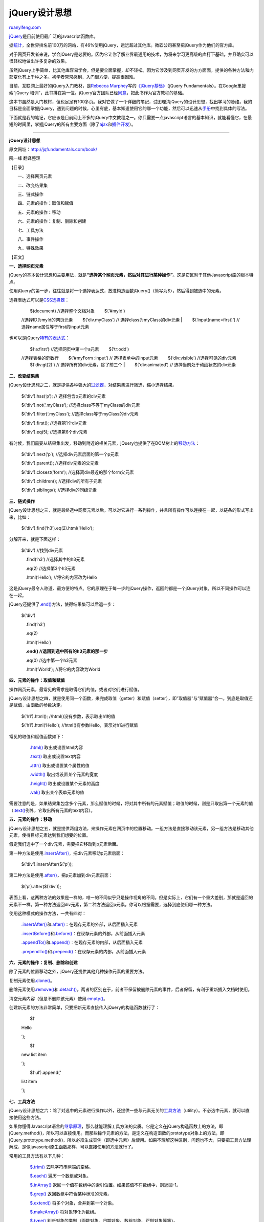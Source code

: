.. _201107_jquery_fundamentals:

jQuery设计思想
=================================

`ruanyifeng.com <http://www.ruanyifeng.com/blog/2011/07/jquery_fundamentals.html>`__

`jQuery <http://jquery.com/>`__\ 是目前使用最广泛的javascript函数库。

据\ `统计 <http://trends.builtwith.com/javascript/>`__\ ，全世界排名前100万的网站，有46%使用jQuery，远远超过其他库。微软公司甚至把jQuery作为他们的官方库。

对于网页开发者来说，学会jQuery是必要的。因为它让你了解业界最通用的技术，为将来学习更高级的库打下基础，并且确实可以很轻松地做出许多复杂的效果。

虽然jQuery上手简单，比其他库容易学会，但是要全面掌握，却不轻松。因为它涉及到网页开发的方方面面，提供的各种方法和内部变化有上千种之多。初学者常常感到，入门很方便，提高很困难。

目前，互联网上最好的jQuery入门教材，是\ `Rebecca
Murphey <http://www.rebeccamurphey.com/>`__\ 写的\ `《jQuery基础》 <http://jqfundamentals.com/book/index.html>`__\ （jQuery
Fundamentals）。在Google里搜索”jQuery
培训”，此书排在第一位。jQuery官方团队已经\ `同意 <http://blog.rebeccamurphey.com/the-future-of-jquery-fundamentals-and-a-confe>`__\ ，把此书作为官方教程的基础。

这本书虽然是入门教材，但也足足有100多页。我对它做了一个详细的笔记，试图理清jQuery的设计思想，找出学习的脉络。我的目标是全面掌握jQuery，遇到问题的时候，心里有底，基本知道使用它的哪一个功能，然后可以迅速从\ `手册 <http://docs.jquery.com/Main_Page>`__\ 中找到具体的写法。

下面就是我的笔记，它应该是目前网上不多的jQuery中文教程之一。你只需要一点javascript语言的基本知识，就能看懂它，在最短的时间里，掌握jQuery的所有主要方面（除了\ `ajax <http://api.jquery.com/category/ajax/>`__\ 和\ `插件开发 <http://docs.jquery.com/Plugins/Authoring>`__\ ）。


===========================================

**jQuery设计思想**

原文网址：\ `http://jqfundamentals.com/book/ <http://jqfundamentals.com/book/>`__

阮一峰 翻译整理

【目录】

　　一、选择网页元素

　　二、改变结果集

　　三、链式操作

　　四、元素的操作：取值和赋值

　　五、元素的操作：移动

　　六、元素的操作：复制、删除和创建

　　七、工具方法

　　八、事件操作

　　九、特殊效果

【正文】

**一、选择网页元素**

jQuery的基本设计思想和主要用法，就是\ **“选择某个网页元素，然后对其进行某种操作”**\ 。这是它区别于其他Javascript库的根本特点。

使用jQuery的第一步，往往就是将一个选择表达式，放进构造函数jQuery()（简写为$），然后得到被选中的元素。

选择表达式可以是\ `CSS选择器 <http://www.ruanyifeng.com/blog/2009/03/css_selectors.html>`__\ ：

    | 　　$(document) //选择整个文档对象 　　$(‘#myId’)
    //选择ID为myId的网页元素 　　$(‘div.myClass’) //
    选择class为myClass的div元素
    |  　　$(‘input[name=first]’) // 选择name属性等于first的input元素

也可以是jQuery\ `特有的表达式 <http://api.jquery.com/category/selectors/>`__\ ：

    | 　　$(‘a:first’) //选择网页中第一个a元素 　　$(‘tr:odd’)
    //选择表格的奇数行 　　$(‘#myForm :input’) // 选择表单中的input元素
    　　$(‘div:visible’) //选择可见的div元素 　　$(‘div:gt(2)’) //
    选择所有的div元素，除了前三个
    |  　　$(‘div:animated’) // 选择当前处于动画状态的div元素

**二、改变结果集**

jQuery设计思想之二，就是提供各种强大的\ `过滤器 <http://api.jquery.com/category/traversing/filtering/>`__\ ，对结果集进行筛选，缩小选择结果。

    　　$(‘div’).has(‘p’); // 选择包含p元素的div元素

    　　$(‘div’).not(‘.myClass’); //选择class不等于myClass的div元素

    　　$(‘div’).filter(‘.myClass’); //选择class等于myClass的div元素

    　　$(‘div’).first(); //选择第1个div元素

    　　$(‘div’).eq(5); //选择第6个div元素

有时候，我们需要从结果集出发，移动到附近的相关元素，jQuery也提供了在DOM树上的\ `移动方法 <http://api.jquery.com/category/traversing/tree-traversal/>`__\ ：

    　　$(‘div’).next(‘p’); //选择div元素后面的第一个p元素

    　　$(‘div’).parent(); //选择div元素的父元素

    　　$(‘div’).closest(‘form’); //选择离div最近的那个form父元素

    　　$(‘div’).children(); //选择div的所有子元素

    　　$(‘div’).siblings(); //选择div的同级元素

**三、链式操作**

jQuery设计思想之三，就是最终选中网页元素以后，可以对它进行一系列操作，并且所有操作可以连接在一起，以链条的形式写出来，比如：

    　　$(‘div’).find(‘h3’).eq(2).html(‘Hello’);

分解开来，就是下面这样：

    　　$(‘div’) //找到div元素

    　　　.find(‘h3’) //选择其中的h3元素

    　　　.eq(2) //选择第3个h3元素

    　　　.html(‘Hello’); //将它的内容改为Hello

这是jQuery最令人称道、最方便的特点。它的原理在于每一步的jQuery操作，返回的都是一个jQuery对象，所以不同操作可以连在一起。

jQuery还提供了\ `.end() <http://api.jquery.com/end/>`__\ 方法，使得结果集可以后退一步：

    　　$(‘div’)

    　　　.find(‘h3’)

    　　　.eq(2)

    　　　.html(‘Hello’)

    　　　**.end() //退回到选中所有的h3元素的那一步**

    　　　.eq(0) //选中第一个h3元素

    　　　.html(‘World’); //将它的内容改为World

**四、元素的操作：取值和赋值**

操作网页元素，最常见的需求是取得它们的值，或者对它们进行赋值。

jQuery设计思想之四，就是使用同一个函数，来完成取值（getter）和赋值（setter），即”取值器”与”赋值器”合一。到底是取值还是赋值，由函数的参数决定。

    　　$(‘h1’).html(); //html()没有参数，表示取出h1的值

    　　$(‘h1’).html(‘Hello’); //html()有参数Hello，表示对h1进行赋值

常见的取值和赋值函数如下：

    　　`.html() <http://api.jquery.com/html/>`__ 取出或设置html内容

    　　`.text() <http://api.jquery.com/text/>`__ 取出或设置text内容

    　　`.attr() <http://api.jquery.com/attr/>`__ 取出或设置某个属性的值

    　　`.width() <http://api.jquery.com/width/>`__
    取出或设置某个元素的宽度

    　　`.height() <http://api.jquery.com/height/>`__
    取出或设置某个元素的高度

    　　`.val() <http://api.jquery.com/val/>`__ 取出某个表单元素的值

需要注意的是，如果结果集包含多个元素，那么赋值的时候，将对其中所有的元素赋值；取值的时候，则是只取出第一个元素的值（\ `.text() <http://api.jquery.com/text/>`__\ 例外，它取出所有元素的text内容）。

**五、元素的操作：移动**

jQuery设计思想之五，就是提供两组方法，来操作元素在网页中的位置移动。一组方法是直接移动该元素，另一组方法是移动其他元素，使得目标元素达到我们想要的位置。

假定我们选中了一个div元素，需要把它移动到p元素后面。

第一种方法是使用\ `.insertAfter() <http://api.jquery.com/insertAfter/>`__\ ，把div元素移动p元素后面：

    　　$(‘div’).insertAfter($(‘p’));

第二种方法是使用\ `.after() <http://api.jquery.com/after/>`__\ ，把p元素加到div元素前面：

    　　$(‘p’).after($(‘div’));

表面上看，这两种方法的效果是一样的，唯一的不同似乎只是操作视角的不同。但是实际上，它们有一个重大差别，那就是返回的元素不一样。第一种方法返回div元素，第二种方法返回p元素。你可以根据需要，选择到底使用哪一种方法。

使用这种模式的操作方法，一共有四对：

    　　`.insertAfter() <http://api.jquery.com/insertAfter/>`__\ 和\ `.after() <http://api.jquery.com/after/>`__\ ：在现存元素的外部，从后面插入元素

    　　`.insertBefore() <http://api.jquery.com/insertBefore/>`__\ 和\ `.before() <http://api.jquery.com/before>`__\ ：在现存元素的外部，从前面插入元素

    　　`.appendTo() <http://api.jquery.com/appendTo/>`__\ 和\ `.append() <http://api.jquery.com/append>`__\ ：在现存元素的内部，从后面插入元素

    　　`.prependTo() <http://api.jquery.com/prependTo/>`__\ 和\ `.prepend() <http://api.jquery.com/prepend>`__\ ：在现存元素的内部，从前面插入元素

**六、元素的操作：复制、删除和创建**

除了元素的位置移动之外，jQuery还提供其他几种操作元素的重要方法。

复制元素使用\ `.clone() <http://api.jquery.com/clone/>`__\ 。

删除元素使用\ `.remove() <http://api.jquery.com/remove/>`__\ 和\ `.detach() <http://api.jquery.com/detach/>`__\ 。两者的区别在于，前者不保留被删除元素的事件，后者保留，有利于重新插入文档时使用。

清空元素内容（但是不删除该元素）使用\ `.empty() <http://api.jquery.com/empty/>`__\ 。

创建新元素的方法非常简单，只要把新元素直接传入jQuery的构造函数就行了：

    　　$(‘

    Hello

    ’);

    　　$(‘

    new list item

    ’);

    　　$(‘ul’).append(‘

    list item

    ’);

**七、工具方法**

jQuery设计思想之六：除了对选中的元素进行操作以外，还提供一些与元素无关的\ `工具方法 <http://api.jquery.com/category/utilities/>`__\ （utility）。不必选中元素，就可以直接使用这些方法。

如果你懂得Javascript语言的\ `继承原理 <http://www.ruanyifeng.com/blog/2011/06/designing_ideas_of_inheritance_mechanism_in_javascript.html>`__\ ，那么就能理解工具方法的实质。它是定义在jQuery构造函数上的方法，即jQuery.method()，所以可以直接使用。而那些操作元素的方法，是定义在构造函数的prototype对象上的方法，即jQuery.prototype.method()，所以必须生成实例（即选中元素）后使用。如果不理解这种区别，问题也不大，只要把工具方法理解成，是像javascript原生函数那样，可以直接使用的方法就行了。

常用的工具方法有以下几种：

    　　`$.trim() <http://api.jquery.com/jQuery.trim/>`__
    去除字符串两端的空格。

    　　`$.each() <http://api.jquery.com/jQuery.each/>`__
    遍历一个数组或对象。

    　　`$.inArray() <http://api.jquery.com/jQuery.inArray/>`__
    返回一个值在数组中的索引位置。如果该值不在数组中，则返回-1。

    　　`$.grep() <http://api.jquery.com/jQuery.grep/>`__
    返回数组中符合某种标准的元素。

    　　`$.extend() <http://api.jquery.com/jQuery.extend/>`__
    将多个对象，合并到第一个对象。

    　　`$.makeArray() <http://api.jquery.com/jQuery.makeArray/>`__
    将对象转化为数组。

    　　`$.type() <http://api.jquery.com/jQuery.type/>`__
    判断对象的类别（函数对象、日期对象、数组对象、正则对象等等）。

    　　`$.isArray() <http://api.jquery.com/jQuery.isArray/>`__
    判断某个参数是否为数组。

    　　`$.isEmptyObject() <http://api.jquery.com/jQuery.isEmptyObject/>`__
    判断某个对象是否为空（不含有任何属性）。

    　　`$.isFunction() <http://api.jquery.com/jQuery.isFunction/>`__
    判断某个参数是否为函数。

    　　`$.isPlainObject() <http://api.jquery.com/jQuery.isPlainObject/>`__
    判断某个参数是否为用”{}”或”new Object”建立的对象。

    　　`$.support() <http://api.jquery.com/jQuery.support/>`__
    判断浏览器是否支持某个特性。

**八、事件操作**

jQuery设计思想之七，就是把\ `事件 <http://api.jquery.com/category/events/>`__\ 直接绑定在网页元素之上。

    　　$(‘p’).click(function(){

    　　　　alert(‘Hello’);

    　　});

目前，jQuery主要支持以下事件：

    　　`.blur() <http://api.jquery.com/blur/>`__ 表单元素失去焦点。

    　　`.change() <http://api.jquery.com/change/>`__
    表单元素的值发生变化

    　　`.click() <http://api.jquery.com/click/>`__ 鼠标单击

    　　`.dblclick() <http://api.jquery.com/dblclick/>`__ 鼠标双击

    　　`.focus() <http://api.jquery.com/focus/>`__ 表单元素获得焦点

    　　`.focusin() <http://api.jquery.com/focusin/>`__ 子元素获得焦点

    　　`.focusout() <http://api.jquery.com/focusout/>`__ 子元素失去焦点

    　　`.hover() <http://api.jquery.com/hover/>`__
    同时为mouseenter和mouseleave事件指定处理函数

    　　`.keydown() <http://api.jquery.com/keydown/>`__
    按下键盘（长时间按键，只返回一个事件）

    　　`.keypress() <http://api.jquery.com/keypress/>`__
    按下键盘（长时间按键，将返回多个事件）

    　　`.keyup() <http://api.jquery.com/keyup/>`__ 松开键盘

    　　`.load() <http://api.jquery.com/load-event/>`__ 元素加载完毕

    　　`.mousedown() <http://api.jquery.com/mousedown/>`__ 按下鼠标

    　　`.mouseenter() <http://api.jquery.com/mouseenter/>`__
    鼠标进入（进入子元素不触发）

    　　`.mouseleave() <http://api.jquery.com/mouseleave/>`__
    鼠标离开（离开子元素不触发）

    　　`.mousemove() <http://api.jquery.com/mousemove/>`__
    鼠标在元素内部移动

    　　`.mouseout() <http://api.jquery.com/mouseleave/>`__
    鼠标离开（离开子元素也触发）

    　　`.mouseover() <http://api.jquery.com/mouseover/>`__
    鼠标进入（进入子元素也触发）

    　　`.mouseup() <http://api.jquery.com/mouseup/>`__ 松开鼠标

    　　`.ready() <http://api.jquery.com/ready/>`__ DOM加载完成

    　　`.resize() <http://api.jquery.com/resize/>`__
    浏览器窗口的大小发生改变

    　　`.scroll() <http://api.jquery.com/scroll/>`__
    滚动条的位置发生变化

    　　`.select() <http://api.jquery.com/select/>`__
    用户选中文本框中的内容

    　　`.submit() <http://api.jquery.com/submit/>`__ 用户递交表单

    　　`.toggle() <http://api.jquery.com/toggle-event/>`__
    根据鼠标点击的次数，依次运行多个函数

    　　`.unload() <http://api.jquery.com/unload/>`__ 用户离开页面

以上这些事件在jQuery内部，都是\ `.bind() <http://api.jquery.com/bind/>`__\ 的便捷方式。使用\ `.bind() <http://api.jquery.com/bind/>`__\ 可以更灵活地控制事件，比如为多个事件绑定同一个函数：

    　　$(‘input’).bind(

    　　　　’click change’, //同时绑定click和change事件

    　　　　function() {

    　　　　　　alert(‘Hello’);

    　　　　}

    　　);

有时，你只想让事件运行一次，这时可以使用\ `.one() <http://api.jquery.com/one/>`__\ 方法。

    　　$(“p”).one(“click”, function() {

    　　　　alert(“Hello”); //只运行一次，以后的点击不会运行

    　　});

`.unbind() <http://api.jquery.com/unbind/>`__\ 用来解除事件绑定。

    　　$(‘p’).unbind(‘click’);

所有的事件处理函数，都可以接受一个\ `事件对象 <http://api.jquery.com/category/events/event-object/>`__\ （event
object）作为参数，比如下面例子中的e：

    　　$(“p”).click(function(e) {

    　　　　alert(e.type); // “click”

    　　});

这个事件对象有一些很有用的属性和方法：

    　　`event.pageX <http://api.jquery.com/event.pageX/>`__
    事件发生时，鼠标距离网页左上角的水平距离

    　　`event.pageY <http://api.jquery.com/event.pageY/>`__
    事件发生时，鼠标距离网页左上角的垂直距离

    　　`event.type <http://api.jquery.com/event.type/>`__
    事件的类型（比如click）

    　　`event.which <http://api.jquery.com/event.which/>`__
    按下了哪一个键

    　　`event.data <http://api.jquery.com/event.data/>`__
    在事件对象上绑定数据，然后传入事件处理函数

    　　`event.target <http://api.jquery.com/event.target/>`__
    事件针对的网页元素

    　　`event.preventDefault() <http://api.jquery.com/event.preventDefault/>`__
    阻止事件的默认行为（比如点击链接，会自动打开新页面）

    　　`event.stopPropagation() <http://api.jquery.com/event.stopPropagation/>`__
    停止事件向上层元素冒泡

在事件处理函数中，可以用this关键字，返回事件针对的DOM元素：

    | 　　$(‘a’).click(function(e) {
    |  　　　　if ($(this).attr(‘href’).match(‘evil’)) {
    //如果确认为有害链接

    　　　　　　e.preventDefault(); //阻止打开

    　　　　　　$(this).addClass(‘evil’); //加上表示有害的class

    　　　　}

    　　});

有两种方法，可以自动触发一个事件。一种是直接使用事件函数，另一种是使用\ `.trigger() <http://api.jquery.com/trigger/>`__\ 或\ `.triggerHandler() <http://api.jquery.com/triggerHandler/>`__\ 。

    　　$(‘a’).click();

    　　$(‘a’).trigger(‘click’);

**九、特殊效果**

最后，jQuery允许对象呈现某些\ `特殊效果 <http://api.jquery.com/category/effects/>`__\ 。

    　　$(‘h1’).show(); //展现一个h1标题

常用的特殊效果如下：

    　　`.fadeIn() <http://api.jquery.com/fadeIn/>`__ 淡入

    　　`.fadeOut() <http://api.jquery.com/fadeOut/>`__ 淡出

    　　`.fadeTo() <http://api.jquery.com/fadeTo/>`__ 调整透明度

    　　`.hide() <http://api.jquery.com/hide/>`__ 隐藏元素

    　　`.show() <http://api.jquery.com/show/>`__ 显示元素

    　　`.slideDown() <http://api.jquery.com/slideDown/>`__ 向下展开

    　　`.slideUp() <http://api.jquery.com/slideUp/>`__ 向上卷起

    　　`.slideToggle() <http://api.jquery.com/slideToggle/>`__
    依次展开或卷起某个元素

    　　`.toggle() <http://api.jquery.com/toggle/>`__
    依次展示或隐藏某个元素

除了\ `.show() <http://api.jquery.com/show/>`__\ 和\ `.hide() <http://api.jquery.com/hide/>`__\ ，所有其他特效的默认执行时间都是400ms（毫秒），但是你可以改变这个设置。

    　　$(‘h1’).fadeIn(300); // 300毫秒内淡入

    　　$(‘h1’).fadeOut(‘slow’); // 缓慢地淡出

在特效结束后，可以指定执行某个函数。

    　　$(‘p’).fadeOut(300, function() { $(this).remove(); });

更复杂的特效，可以用\ `.animate() <http://api.jquery.com/animate/>`__\ 自定义。

    　　$(‘div’).animate(

    　　　　{

    　　　　　　left : “+=50”, //不断右移

    　　　　　　opacity : 0.25 //指定透明度

    　　　　},

    　　　　300, // 持续时间

    　　　　function() { alert(‘done!’); } //回调函数

    　　);

`.stop() <http://api.jquery.com/stop/>`__\ 和\ `.delay() <http://api.jquery.com/delay/>`__\ 用来停止或延缓特效的执行。

`$.fx.off <http://api.jquery.com/jQuery.fx.off/>`__\ 如果设置为true，则关闭所有网页特效。

| （完）

.. note::
    原文地址: http://www.ruanyifeng.com/blog/2011/07/jquery_fundamentals.html 
    作者: 阮一峰 

    编辑: 木书架 http://www.me115.com